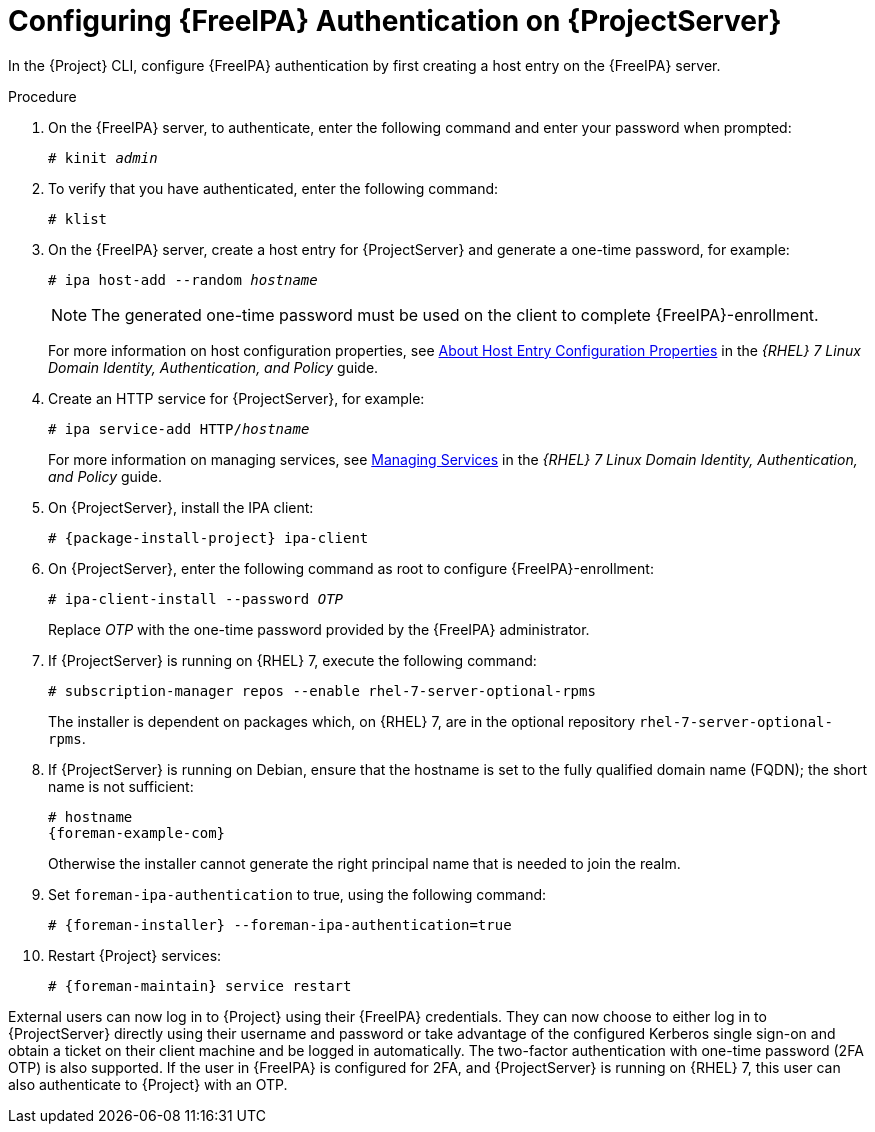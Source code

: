 [id="Configuring_FreeIPA_Authentication_on_Server_{context}"]
= Configuring {FreeIPA} Authentication on {ProjectServer}

In the {Project} CLI, configure {FreeIPA} authentication by first creating a host entry on the {FreeIPA} server.

.Procedure
. On the {FreeIPA} server, to authenticate, enter the following command and enter your password when prompted:
+
[options="nowrap", subs="+quotes,verbatim,attributes"]
----
# kinit _admin_
----
. To verify that you have authenticated, enter the following command:
+
[options="nowrap", subs="+quotes,verbatim,attributes"]
----
# klist
----
. On the {FreeIPA} server, create a host entry for {ProjectServer} and generate a one-time password, for example:
+
[options="nowrap", subs="+quotes,verbatim,attributes"]
----
# ipa host-add --random _hostname_
----
+
[NOTE]
====
The generated one-time password must be used on the client to complete {FreeIPA}-enrollment.
====
+
ifndef::orcharhino[]
For more information on host configuration properties, see https://access.redhat.com/documentation/en-us/red_hat_enterprise_linux/7/html/linux_domain_identity_authentication_and_policy_guide/host-attr[About Host Entry Configuration Properties] in the _{RHEL}{nbsp}7 Linux Domain Identity, Authentication, and Policy_ guide.
endif::[]
. Create an HTTP service for {ProjectServer}, for example:
+
[options="nowrap", subs="+quotes,verbatim,attributes"]
----
# ipa service-add HTTP/_hostname_
----
+
ifndef::orcharhino[]
For more information on managing services, see https://access.redhat.com/documentation/en-us/red_hat_enterprise_linux/7/html/linux_domain_identity_authentication_and_policy_guide/services[Managing Services] in the _{RHEL}{nbsp}7 Linux Domain Identity, Authentication, and Policy_ guide.
endif::[]
. On {ProjectServer}, install the IPA client:
ifdef::satellite[]
+
[WARNING]
====
This command might restart {Project} services during the installation of the package.
For more information about installing and updating packages on {Project}, see xref:Managing_Packages_on_the_Base_Operating_System_{context}[].
====
endif::[]
+
[options="nowrap", subs="+quotes,verbatim,attributes"]
----
# {package-install-project} ipa-client
----
. On {ProjectServer}, enter the following command as root to configure {FreeIPA}-enrollment:
+
[options="nowrap", subs="+quotes,verbatim,attributes"]
----
# ipa-client-install --password _OTP_
----
+
Replace _OTP_ with the one-time password provided by the {FreeIPA} administrator.
. If {ProjectServer} is running on {RHEL}{nbsp}7, execute the following command:
+
[options="nowrap", subs="+quotes,verbatim,attributes"]
----
# subscription-manager repos --enable rhel-7-server-optional-rpms
----
+
The installer is dependent on packages which, on {RHEL}{nbsp}7, are in the optional repository `rhel-7-server-optional-rpms`.
ifndef::satellite[]
. If {ProjectServer} is running on Debian, ensure that the hostname is set to the fully qualified domain name (FQDN); the short name is not sufficient:
+
[options="nowrap", subs="+quotes,verbatim,attributes"]
----
# hostname
{foreman-example-com}
----
+
Otherwise the installer cannot generate the right principal name that is needed to join the realm.
endif::[]
. Set `foreman-ipa-authentication` to true, using the following command:
+
[options="nowrap", subs="+quotes,verbatim,attributes"]
----
# {foreman-installer} --foreman-ipa-authentication=true
----
. Restart {Project} services:
+
[options="nowrap", subs="+quotes,verbatim,attributes"]
----
# {foreman-maintain} service restart
----

External users can now log in to {Project} using their {FreeIPA} credentials.
They can now choose to either log in to {ProjectServer} directly using their username and password or take advantage of the configured Kerberos single sign-on and obtain a ticket on their client machine and be logged in automatically.
The two-factor authentication with one-time password (2FA OTP) is also supported.
If the user in {FreeIPA} is configured for 2FA, and {ProjectServer} is running on {RHEL} 7, this user can also authenticate to {Project} with an OTP.

